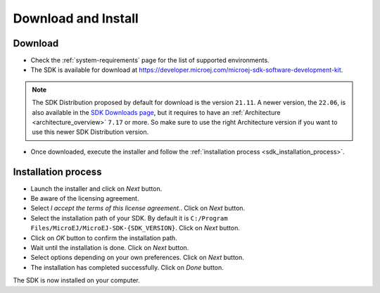 .. _sdk_install:

Download and Install
====================

.. _sdk_download:

Download
--------

- Check the :ref:`system-requirements` page for the list of supported environments.
- The SDK is available for download at https://developer.microej.com/microej-sdk-software-development-kit.
.. note::

   The SDK Distribution proposed by default for download is the version ``21.11``.
   A newer version, the ``22.06``, is also available in the `SDK Downloads page <https://repository.microej.com/packages/SDK/>`_, 
   but it requires to have an :ref:`Architecture <architecture_overview>` ``7.17`` or more.
   So make sure to use the right Architecture version if you want to use this newer SDK Distribution version.
- Once downloaded, execute the installer and follow the :ref:`installation process <sdk_installation_process>`.

.. _sdk_installation_process:

Installation process
--------------------

- Launch the installer and click on `Next` button.
- Be aware of the licensing agreement.
- Select `I accept the terms of this license agreement.`. Click on `Next` button.
- Select the installation path of your SDK. By default it is ``C:/Program Files/MicroEJ/MicroEJ-SDK-{SDK_VERSION}``. Click on `Next` button.
- Click on `OK` button to confirm the installation path.
- Wait until the installation is done. Click on `Next` button.
- Select options depending on your own preferences. Click on `Next` button.
- The installation has completed successfully. Click on `Done` button.

The SDK is now installed on your computer. 




..
   | Copyright 2021-2022, MicroEJ Corp. Content in this space is free 
   for read and redistribute. Except if otherwise stated, modification 
   is subject to MicroEJ Corp prior approval.
   | MicroEJ is a trademark of MicroEJ Corp. All other trademarks and 
   copyrights are the property of their respective owners.
